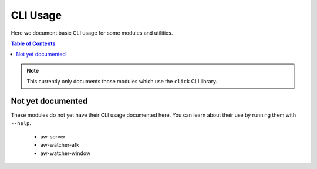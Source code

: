 CLI Usage
=========

Here we document basic CLI usage for some modules and utilities.

.. contents:: Table of Contents
   :local:
   :depth: 2

.. note::
   This currently only documents those modules which use the ``click`` CLI library.

.. click:: aw_qt.main:main
   :prog: aw-qt

.. click:: aw_client.cli:main
   :prog: aw-client


Not yet documented
------------------

These modules do not yet have their CLI usage documented here. You can learn about their use by running them with ``--help``.

 - aw-server
 - aw-watcher-afk
 - aw-watcher-window
